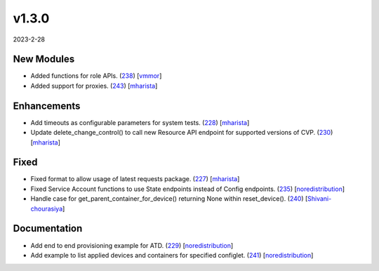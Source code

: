 ######
v1.3.0
######

2023-2-28

New Modules
^^^^^^^^^^^

* Added functions for role APIs. (`238 <https://github.com/aristanetworks/cvprac/pull/238>`_) [`vmmor <https://github.com/vmmor>`_]
* Added support for proxies. (`243 <https://github.com/aristanetworks/cvprac/pull/243>`_) [`mharista <https://github.com/mharista>`_]

Enhancements
^^^^^^^^^^^^

* Add timeouts as configurable parameters for system tests. (`228 <https://github.com/aristanetworks/cvprac/pull/228>`_) [`mharista <https://github.com/mharista>`_]
* Update delete_change_control() to call new Resource API endpoint for supported versions of CVP. (`230 <https://github.com/aristanetworks/cvprac/pull/230>`_) [`mharista <https://github.com/mharista>`_]

Fixed
^^^^^

* Fixed format to allow usage of latest requests package. (`227 <https://github.com/aristanetworks/cvprac/pull/227>`_) [`mharista <https://github.com/mharista>`_]
* Fixed Service Account functions to use State endpoints instead of Config endpoints. (`235 <https://github.com/aristanetworks/cvprac/pull/235>`_) [`noredistribution <https://github.com/noredistribution>`_]
* Handle case for get_parent_container_for_device() returning None within reset_device(). (`240 <https://github.com/aristanetworks/cvprac/pull/240>`_) [`Shivani-chourasiya <https://github.com/Shivani-chourasiya>`_]

Documentation
^^^^^^^^^^^^^

* Add end to end provisioning example for ATD. (`229 <https://github.com/aristanetworks/cvprac/pull/229>`_) [`noredistribution <https://github.com/noredistribution>`_]
* Add example to list applied devices and containers for specified configlet. (`241 <https://github.com/aristanetworks/cvprac/pull/241>`_) [`noredistribution <https://github.com/noredistribution>`_]
